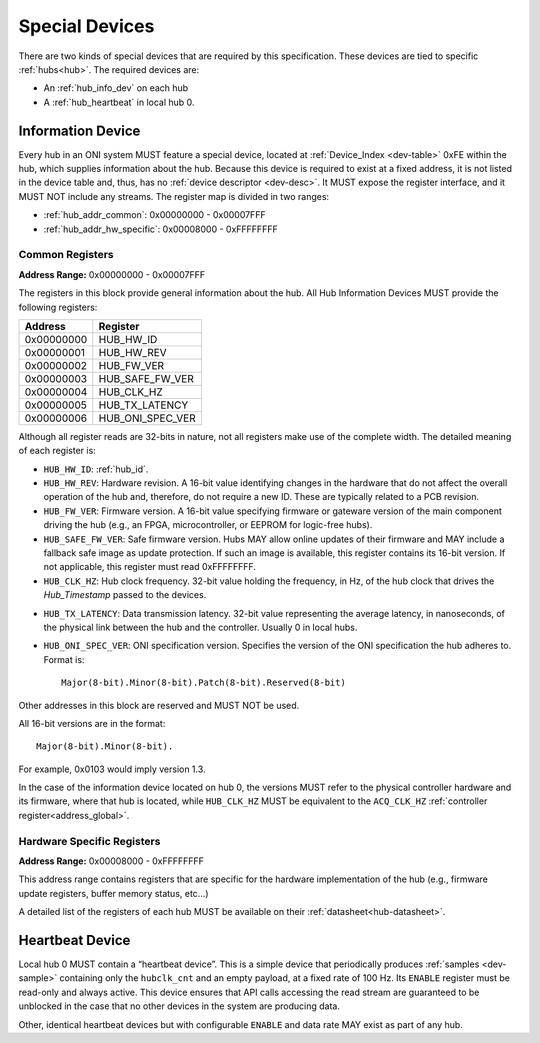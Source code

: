 .. _special-devs:

Special Devices
================
There are two kinds of special devices that are required by this specification.
These devices are tied to specific :ref:`hubs<hub>`. The required devices are:

- An :ref:`hub_info_dev` on each hub 
- A :ref:`hub_heartbeat` in local hub 0.

.. _hub_info_dev:

Information Device
--------------------
Every hub in an ONI system MUST feature a special device, located at
:ref:`Device_Index <dev-table>` 0xFE within the hub, which supplies information
about the hub. Because this device is required to exist at a fixed address, it
is not listed in the device table and, thus, has no :ref:`device descriptor
<dev-desc>`.  It MUST expose the register interface, and it MUST NOT include
any streams. The register map is divided in two ranges:

- :ref:`hub_addr_common`: 0x00000000 - 0x00007FFF
- :ref:`hub_addr_hw_specific`: 0x00008000 - 0xFFFFFFFF

.. _hub_addr_common:

Common Registers
^^^^^^^^^^^^^^^^^^^^^^

**Address Range:**  0x00000000 - 0x00007FFF

The registers in this block provide general information about the hub.
All Hub Information Devices MUST provide the following registers:

========== ================================
Address    Register
========== ================================
0x00000000 HUB_HW_ID
0x00000001 HUB_HW_REV
0x00000002 HUB_FW_VER
0x00000003 HUB_SAFE_FW_VER
0x00000004 HUB_CLK_HZ
0x00000005 HUB_TX_LATENCY
0x00000006 HUB_ONI_SPEC_VER
========== ================================

Although all register reads are 32-bits in nature, not all registers make use of
the complete width. The detailed meaning of each register is:

- ``HUB_HW_ID``: :ref:`hub_id`.

- ``HUB_HW_REV``: Hardware revision. A 16-bit value identifying changes in the hardware
  that do not affect the overall operation of the hub and, therefore, do not
  require a new ID. These are typically related to a PCB revision.

- ``HUB_FW_VER``: Firmware version. A 16-bit value specifying firmware or gateware version
  of the main component driving the hub (e.g., an FPGA, microcontroller, or
  EEPROM for logic-free hubs).

- ``HUB_SAFE_FW_VER``: Safe firmware version. Hubs MAY allow online updates of
  their firmware and MAY include a fallback safe image as update protection.
  If such an image is available, this register contains its 16-bit version.
  If not applicable, this register must read 0xFFFFFFFF.

- ``HUB_CLK_HZ``: Hub clock frequency. 32-bit value holding the frequency, in Hz, of the
  hub clock that drives the *Hub_Timestamp* passed to the devices.

.. _hub_tx_latency:

- ``HUB_TX_LATENCY``: Data transmission latency. 32-bit value representing the average latency, in
  nanoseconds, of the physical link between the hub and the controller. Usually
  0 in local hubs.

- ``HUB_ONI_SPEC_VER``: ONI specification version. Specifies the version of the ONI specification the 
  hub adheres to. Format is:
  
  ::

    Major(8-bit).Minor(8-bit).Patch(8-bit).Reserved(8-bit)

Other addresses in this block are reserved and MUST NOT be used.

All 16-bit versions are in the format:

::

  Major(8-bit).Minor(8-bit).

For example, 0x0103 would imply version 1.3. 

In the case of the information
device located on hub 0, the versions MUST refer to the physical controller hardware
and its firmware, where that hub is located, while ``HUB_CLK_HZ`` MUST be equivalent
to the ``ACQ_CLK_HZ`` :ref:`controller register<address_global>`.

.. _hub_addr_hw_specific:

Hardware Specific Registers
^^^^^^^^^^^^^^^^^^^^^^^^^^^^^^^^^

**Address Range:**  0x00008000 - 0xFFFFFFFF

This address range contains registers that are specific for the hardware implementation
of the hub (e.g., firmware update registers, buffer memory status, etc...)

A detailed list of the registers of each hub MUST be available on their :ref:`datasheet<hub-datasheet>`.

.. _hub_heartbeat:

Heartbeat Device
------------------
Local hub 0 MUST contain a “heartbeat device”. This is a simple device that
periodically produces :ref:`samples <dev-sample>` containing only the
``hubclk_cnt`` and an empty payload, at a fixed rate of 100 Hz. Its ``ENABLE``
register must be read-only and always active. This device ensures that API calls
accessing the read stream are guaranteed to be unblocked in the case that no
other devices in the system are producing data.

Other, identical heartbeat devices but with configurable ``ENABLE`` and data
rate MAY exist as part of any hub.
